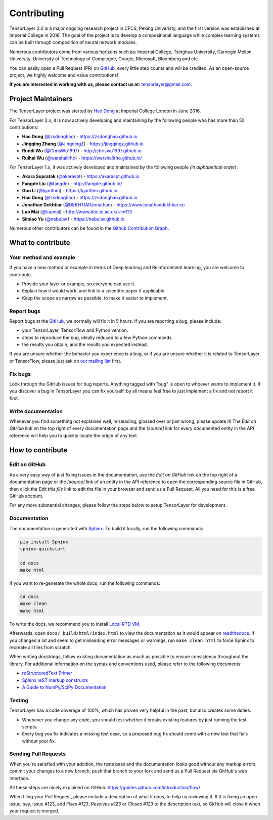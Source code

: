 .. _contributing:

===============
Contributing
===============

TensorLayer 2.0 is a major ongoing research project in CFCS, Peking Univeristy, and the first version was established at Imperial College in 2016.
The goal of the project is to develop a compositional language while complex learning systems
can be built through composition of neural network modules.

Numerous contributors come from various horizons such as: Imperial College, Tsinghua University, Carnegie Mellon University, University of Technology of Compiegne, 
Google, Microsoft, Bloomberg and etc.

You can easily open a Pull Request (PR) on `GitHub`_, every little step counts and will be credited.
As an open-source project, we highly welcome and value contributions!

**If you are interested in working with us, please contact us at:** `tensorlayer@gmail.com <tensorlayer@gmail.com>`_.

.. image:: ../../img/join_slack.png
  :width: 30 %
  :align: center
  :target: https://join.slack.com/t/tensorlayer/shared_invite/enQtMjUyMjczMzU2Njg4LWI0MWU0MDFkOWY2YjQ4YjVhMzI5M2VlZmE4YTNhNGY1NjZhMzUwMmQ2MTc0YWRjMjQzMjdjMTg2MWQ2ZWJhYzc


Project Maintainers
--------------------------


The TensorLayer project was started by `Hao Dong <https://zsdonghao.github.io>`_ at Imperial College London in June 2016. 

For TensorLayer 2.x, it is now actively developing and maintaining by the following people who has more than 50 contributions:

- **Hao Dong** (`@zsdonghao <https://github.com/zsdonghao>`_) - `<https://zsdonghao.github.io>`_
- **Jingqing Zhang** (`@JingqingZ <https://github.com/JingqingZ>`_) - `<https://jingqingz.github.io>`_
- **Rundi Wu** (`@ChrisWu1997 <https://github.com/ChrisWu1997>`_) - `<http://chriswu1997.github.io>`_
- **Ruihai Wu** (`@warshallrho <https://github.com/warshallrho>`_) - `<https://warshallrho.github.io/>`_

For TensorLayer 1.x, it was actively developed and maintained by the following people *(in alphabetical order)*:

- **Akara Supratak** (`@akaraspt <https://github.com/akaraspt>`_) - `<https://akaraspt.github.io>`_
- **Fangde Liu** (`@fangde <https://github.com/fangde>`_) - `<http://fangde.github.io/>`_
- **Guo Li** (`@lgarithm <https://github.com/lgarithm>`_) - `<https://lgarithm.github.io>`_
- **Hao Dong** (`@zsdonghao <https://github.com/zsdonghao>`_) - `<https://zsdonghao.github.io>`_
- **Jonathan Dekhtiar** (`@DEKHTIARJonathan <https://github.com/DEKHTIARJonathan>`_) - `<https://www.jonathandekhtiar.eu>`_
- **Luo Mai** (`@luomai <https://github.com/luomai>`_) - `<http://www.doc.ic.ac.uk/~lm111/>`_
- **Simiao Yu** (`@nebulaV <https://github.com/nebulaV>`_) - `<https://nebulav.github.io>`_

Numerous other contributors can be found in the `Github Contribution Graph <https://github.com/tensorlayer/tensorlayer/graphs/contributors>`_.


What to contribute
------------------

Your method and example
~~~~~~~~~~~~~~~~~~~~~~~~~~~

If you have a new method or example in terms of Deep learning and Reinforcement learning,
you are welcome to contribute.

* Provide your layer or example, so everyone can use it.
* Explain how it would work, and link to a scientific paper if applicable.
* Keep the scope as narrow as possible, to make it easier to implement.


Report bugs
~~~~~~~~~~~

Report bugs at the `GitHub`_, we normally will fix it in 5 hours.
If you are reporting a bug, please include:

* your TensorLayer, TensorFlow and Python version.
* steps to reproduce the bug, ideally reduced to a few Python commands.
* the results you obtain, and the results you expected instead.

If you are unsure whether the behavior you experience is a bug, or if you are
unsure whether it is related to TensorLayer or TensorFlow, please just ask on `our
mailing list`_ first.


Fix bugs
~~~~~~~~

Look through the GitHub issues for bug reports. Anything tagged with "bug" is
open to whoever wants to implement it. If you discover a bug in TensorLayer you can
fix yourself, by all means feel free to just implement a fix and not report it
first.


Write documentation
~~~~~~~~~~~~~~~~~~~

Whenever you find something not explained well, misleading, glossed over or
just wrong, please update it! The *Edit on GitHub* link on the top right of
every documentation page and the *[source]* link for every documented entity
in the API reference will help you to quickly locate the origin of any text.



How to contribute
-----------------

Edit on GitHub
~~~~~~~~~~~~~~

As a very easy way of just fixing issues in the documentation, use the *Edit
on GitHub* link on the top right of a documentation page or the *[source]* link
of an entity in the API reference to open the corresponding source file in
GitHub, then click the *Edit this file* link to edit the file in your browser
and send us a Pull Request. All you need for this is a free GitHub account.

For any more substantial changes, please follow the steps below to setup
TensorLayer for development.


Documentation
~~~~~~~~~~~~~

The documentation is generated with `Sphinx
<http://sphinx-doc.org/latest/index.html>`_. To build it locally, run the
following commands:

.. code:: bash

    pip install Sphinx
    sphinx-quickstart

    cd docs
    make html

If you want to re-generate the whole docs, run the following commands:

.. code :: bash

    cd docs
    make clean
    make html


To write the docs, we recommend you to install `Local RTD VM <http://docs.readthedocs.io/en/latest/custom_installs/local_rtd_vm.html>`_.




Afterwards, open ``docs/_build/html/index.html`` to view the documentation as
it would appear on `readthedocs <http://tensorlayer.readthedocs.org/>`_. If you
changed a lot and seem to get misleading error messages or warnings, run
``make clean html`` to force Sphinx to recreate all files from scratch.

When writing docstrings, follow existing documentation as much as possible to
ensure consistency throughout the library. For additional information on the
syntax and conventions used, please refer to the following documents:

* `reStructuredText Primer <http://sphinx-doc.org/rest.html>`_
* `Sphinx reST markup constructs <http://sphinx-doc.org/markup/index.html>`_
* `A Guide to NumPy/SciPy Documentation <https://github.com/numpy/numpy/blob/master/doc/HOWTO_DOCUMENT.rst.txt>`_


Testing
~~~~~~~

TensorLayer has a code coverage of 100%, which has proven very helpful in the past,
but also creates some duties:

* Whenever you change any code, you should test whether it breaks existing
  features by just running the test scripts.
* Every bug you fix indicates a missing test case, so a proposed bug fix should
  come with a new test that fails without your fix.


Sending Pull Requests
~~~~~~~~~~~~~~~~~~~~~

When you're satisfied with your addition, the tests pass and the documentation
looks good without any markup errors, commit your changes to a new branch, push
that branch to your fork and send us a Pull Request via GitHub's web interface.

All these steps are nicely explained on GitHub:
https://guides.github.com/introduction/flow/

When filing your Pull Request, please include a description of what it does, to
help us reviewing it. If it is fixing an open issue, say, issue #123, add
*Fixes #123*, *Resolves #123* or *Closes #123* to the description text, so
GitHub will close it when your request is merged.


.. _Release: https://github.com/tensorlayer/tensorlayer/releases
.. _GitHub: https://github.com/tensorlayer/tensorlayer
.. _our mailing list: hao.dong11@imperial.ac.uk
